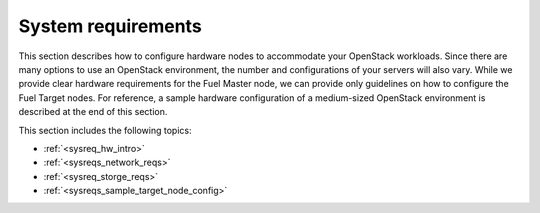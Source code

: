 .. _sysreq_intro:

===================
System requirements
===================

This section describes how to configure hardware nodes to
accommodate your OpenStack workloads. Since there are many options
to use an OpenStack environment, the number and configurations of your servers
will also vary. While we provide clear hardware requirements for the
Fuel Master node, we can provide only guidelines on how to configure
the Fuel Target nodes. For reference, a sample hardware configuration of
a medium-sized OpenStack environment is described at the end of this section.

This section includes the following topics:

* :ref:`<sysreq_hw_intro>`
* :ref:`<sysreqs_network_reqs>`
* :ref:`<sysreq_storge_reqs>`
* :ref:`<sysreqs_sample_target_node_config>`
